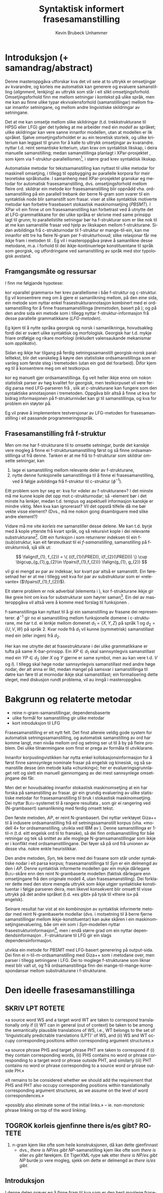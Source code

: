 #+TITLE: Syntaktisk informert frasesamanstilling 
#+SEQ_TODO: ULEST SKRIV FERDIG
#+SEQ_TODO: TOGROK TODO DONE
#+TAGS: SPML(s) NORGLISH(n) ROTETE(r)
#+STARTUP: hidestars
#+AUTHOR: Kevin Brubeck Unhammer
#+EMAIL: Kevin.Unhammer hos student uib no
#+LANGUAGE: nn
#+OPTIONS: H:4 toc:t f:t skip:nil num:t
#+LaTeX_CLASS: masterdraft
#+LaTeX_HEADER: \newcommand{\xbar}{$\rm\overline{X}$}
#+LaTeX_HEADER: \newcommand{\F}[2]{\textsc{#1}\ensuremath{_{#2}}}
#+LaTeX_HEADER: \newcommand{\OBLben}{\F{obl}{ben}}
#+LaTeX_HEADER: \newcommand{\OBJben}{\F{obj}{ben}}
#+LaTeX_HEADER: \newcommand{\OBJ}{\F{obj}{}}
#+LaTeX_HEADER: \newcommand{\XCOMP}{\F{xcomp}{}}
#+LaTeX_HEADER: \newcommand{\SUBJ}{\F{subj}{}}
#+LaTeX_HEADER: \newcommand{\PRED}{\F{pred}{}}
#+LaTeX_HEADER: \newcommand{\falign}{\ensuremath{\operatorname{\emph{falign}}}}
#+LaTeX_HEADER: \newcommand{\fpairs}{\ensuremath{\operatorname{\emph{fpairs}}}}


\listoffixmes
* COMMENT generell todo
Nytt denne før INNLEVERING:
# #+EXPORT_EXCLUDE_TAGS: ROTETE

nyttig sparse tree: SKRIV

[[file:~/Master/Master.org::*om%20samanstilling%20fr][skriv det om samanstilling frå forrige Xpar-møte]]


* Introduksjon (+ samandrag/abstract)
Denne masteroppgåva utforskar kva det vil seie at to uttrykk er
omsetjingar av kvarandre, og korleis me automatisk kan generere og
evaluere samanstilling (/alignment/, lenkjing) av uttrykk som står i
eit slikt omsetjingsforhold. Omsetjingsforhold finn me mellom
setningar i kontekst på ulike språk, men me kan au finne ulike typar
ekvivalensforhold (samanstillingar) mellom frasar innanfor setningane,
og mellom andre lingvistiske skildringar av setningane.
# to situerte setningar er omsetjingar av kvarandre, mellom
# lingvistiske skildringar finn me ekvivalens som me kan tolke i
# forhold til omsetjing...

Det at me kan omsetje mellom slike skildringar (t.d. trekkstrukturane
til HPSG eller LFG) gjer det tydeleg at me arbeider med ein /modell/ av
språket; ulike skildringar kan vere sanne innanfor modellen, utan at
modellen er lik språket. Sjølve omsetjingsforholdet er au ein
teoretisk storleik, og ulike kriterium kan leggast til grunn for å
kalle to uttrykk omsetjingar av kvarandre. \citet{samuelsson2006pap}
nyttar t.d. reint semantiske kriterium, utan krav om syntaktisk
likskap, i deira manuelle samanstilling; medan samanstillinga planlagt
i XPar-prosjektet \citep{xpar2008rcn}, som kjem via
f-struktur-parallellismen\footnote{Eg~går~her~ut~frå~at~lesaren~er~kjend~med~grunnleggjande~LFG-terminologi.},
i større grad krev syntaktisk likskap.

Automatiske metodar for tekstsamanstilling kan nyttast til ulike
metodar for maskinell omsetjing, i tillegg til oppbygging av
parallelle korpora for meir teoretiske språkstudie. I samanheng med
XPar-prosjektet \citep{xpar2008rcn} granskar eg metodar for automatisk
frasesamanstilling, dvs. omsetjingsforhold mellom fleire
ord. \citet{samuelsson2007apa} skildrar ein metode kor
frasesamanstilling blir oppnådd vha. ordsamanstilling på ein parallell
trebank der berre N-gram som svarer til ein syntaktisk node blir
samanstilt som frasar. \citet{tinsley2007ept, hearne2008ccd} viser at
slike syntaktisk motiverte metodar kan forbetre frasebasert stokastisk
maskinomsetjing (/PBSMT/). I XPar vil ein finne ut om frasesamanstilling
kan forbetrast ved å utnytte det at LFG-grammatikkane for dei ulike
språka er skrivne med same prinsipp lagt til grunn; to parallellstilte
setningar bør ha f-strukturar som er like nok til at me kan
samanstille frasar ved hjelp av likskapen mellom f-strukturane. Sidan
avbildinga frå c-strukturnodar til f-struktur er mange-til-ein, kan me
innanfor eitt tre ha fleire N-gram per f-strukturhovud; slike
relasjonar får me ikkje fram i metoden til
\citet{samuelsson2007apa}. Eg vil i masteroppgåva prøve å samanlikne
desse metodane, m.a. i forhold til dei ikkje-kontinuerlege
konstituentane til språk som georgisk, og utfordringane ved
samanstilling av språk med stor typologisk avstand.
** COMMENT 
\footnote{Det~er~au~mogleg~innanfor~LFG~å~ha~fleire~ulike~f-strukturanalysar~som~svarer~til~eitt~frasetre.}
** Framgangsmåte og ressursar
I \citet[s.~5--6]{xpar2008rcn} finn me følgjande hypotese:
\fxnote{siter heller den nye artikkelen}

\begin{quote}
On the basis of monolingual treebanks constructed from a parallel
corpus by means of parallel grammars it will be possible to achieve
automatic word and phrase alignment with significantly higher
precision and recall than hitherto achieved through other means.
\end{quote}
# todo: «precision and recall» ymtar jo om samanlikning med
# gullstandard som evalueringsgrunnlag

kor «parallel grammars» her krev parallellisme i båe f-struktur og
c-struktur. Eg vil konsentrere meg om å gjere ei samanlikning mellom,
på den eine sida, ein metode som nyttar enkel frasestrukturannotasjon
kombinert med ei ordsamanstilling for å finne frasesamanstillinga
(/tremetoden/, basert på \citet{samuelsson2007apa}); og på den andre
sida ein metode som i tillegg nyttar f-struktur-informasjon frå desse
parallelle grammatikkane (/LFG-metoden/).

# todo meir om forskjellane norsk vs georgisk?
Eg kjem til å nytte språka georgisk og norsk i samanlikninga,
hovudsakleg fordi dei er svært ulike syntaktisk og morfologisk.
Georgisk har t.d. mykje friare ordfølgje og rikare morfologi
(inkludert valensaukande mekanismar som /applikativ/). 

Sidan eg ikkje har tilgang på ferdig setningssamanstilt georgisk-norsk
parallelltekst, blir det vanskeleg å køyre den statistiske
ordsamanstillinga som er vanleg som første steg i tremetoden (utan
ein god del forarbeid). Difor kjem eg til å konsentrere meg om eit
testkorpus
# todo \footnote{Testkorpuset~vil~vere~frå~MRS-suiten~nytta~i~XPar-prosjektet.}
kor eg manuelt gjer ordsamanstillinga. Eg veit heller ikkje enno om
nokon statistisk parser av høg kvalitet for georgisk, men testkorpuset
vil vere ferdig parsa med LFG-parseren frå \citet{meurer2008cgg}, slik
at c-strukturane kan fungere som den syntaktiske annotasjonen i
tremetoden. Oppgåva blir altså å finne ut kva for bidrag informasjonen
på f-strukturnivået kan gi til samanstillinga, og kva for problem ein
støyter på.

Eg vil prøve å implementere testversjonar av LFG-metoden for
frasesamanstilling i eit passande programmeringsspråk.
# todo: jaha? korleis då implementere?

** Frasesamanstilling frå f-struktur
Men om me har f-strukturane til to omsette setningar, burde det
kanskje vere mogleg å finne ei f-struktursamanstilling først og så
finne ordsamanstillinga ut frå denne. Tanken er at me frå to
f-strukturar som skildrar omsette setningar, kan
1. lage ei samanstilling mellom relevante deler av f-strukturane,
2. nytte denne funksjonelle samanstillinga til å finne ei
   frasesamanstilling, ved å følgje avbildinga frå f-struktur til
   c-struktur ($\phi{}^{-1}$).

Eitt problem som byr seg er: kva for «deler av f-strukturane»? I det
minste må me kunne kople det opp mot c-strukturnodar; så \PRED-element
bør i det minste ha lenkjer, medan t.d. tempus og aspektuell
informasjon kanskje er mindre viktig. Men kva kan ignorerast? Vil det
oppstå tilfelle då me bør vekte visse element? (Dvs., må me nokon gong
disambiguere med slike andre element?)
# todo 

Vidare må me vite /korleis/ me samanstiller desse delene. Me kan
t.d. byrje med å kople ytterste \PRED{} frå kvart språk, og så
rekursivt kople \PRED{} i dei relevante
substrukturane\footnote{Dette~krev~sjølvsagt~at~ytre~\PRED{}~faktisk~korresponderer~i~samanstilte~setningar,~ein~ikkje-triviell~påstand.}. Gitt
ein funksjon $i$ som returnerer indeksen til ein f-(sub)struktur, kan
eit førsteutkast til ei /f-samanstilling/, samanstilling på
f-strukturnivå, sjå slik ut:

\[
\falign(f_{1}, f_{2}) =
\{ (i(f_{1}(\PRED)), i(f_{2}(\PRED))) \}
\cup
\bigcup_{g_{1},g_{2}\in \fpairs(f_{1},f_{2})} \falign(g_{1}, g_{2})
\]
# må eg skrive f_1(g_1) etc.?

\falign{} vil gi ei mengd av par av indeksar, kor kvart par altså er
samanstilt. Ein føresetnad her er at me i tillegg veit kva for par av
substrukturar som er «relevante» ($\fpairs(f_{1},f_{2})$).

#+BEGIN_LaTeX
Sjølv om f-strukturar abstraherer frå skilnadene i korleis ulike språk
nyttar ordgruppering og ordform til å kode syntaktiske forhold
\citep[s.~14]{bresnan2001lfs}, vil det likevel oppstå forskjellar i
f-strukturane til to parallellstilte setningar i eit korpus; båe
pga. «omsetjarfridom» og det at ulike språk nyttar ulike syntaktiske
funksjonar til å uttrykkje det same konseptet. I
f-struktursamanstillinga til \citet[s.~40]{riezler2006gmt} får dei
t.d. ei lenkje frå ein \XCOMP{} på tysk til eit \OBJ{} på
engelsk. Skal ein algoritme gå frå f-strukturar til frasesamanstilling
må han i det minste vere robust nok til å takle slik mangel på
samsvar. Til å byrje med kan me tenkje oss at \fpairs{} gir alle par
av GF-ar som har same plass i
argumentstrukturen\footnote{Ved~å~nytte~argumentplass~kan~me~enkelt~få~til~lenkjer~mellom~GF-ar~med~ulike~namn,~som~vist~i~dømet.}
til predikatet, så viss 'sein$\langle$\SUBJ,\XCOMP$\rangle$' står i
$f_{1}$ og 'have$\langle$\SUBJ,\OBJ$\rangle$' i $f_{2}$, vil \fpairs{}
i det minste returnere
$\{(f_{1}(\SUBJ),f_{2}(\SUBJ)),(f_{1}(\XCOMP),f_{2}(\OBJ)),...\}$.
Men om me ikkje har slikt samsvar i argumentstrukturar, vil \fpairs{}
ha ein vanskelegare jobb.
#+END_LaTeX

Eit større problem er nok adverbial (elementa i \F{adjunct}{}), kor
f-strukturane ikkje gir like greie hint om kva for substrukturar som
høyrer
saman\footnote{Det~er~mogleg~at~f-samanstillinga~av~adverbial~kan~tene~på~informasjon~frå~(og~difor~bør~skje~etter)~samanstillinga~av~frasane~som~projiserer~argumentfunksjonane.}. Ein
del av masteroppgåva vil altså vere å komme med forslag til funksjonen
\fpairs{}.


f-samanstillinga kan nyttast til å gi ein samanstilling av frasane dei
representerer. $\phi^{-1}$ gir no ei samanstilling mellom funksjonelle
domene i c-strukturane, me har t.d. ei lenkje mellom domenet
$d_{1}=\{X, Y, Z\}$ på språk 1 og $d_{2}=\{U, V, W\}$ på språk 2. Kvar
node frå $d_{1}$ vil kunne (symmetrisk) samanstillast med ein (eller
ingen) frå $d_{2}$.

Her kan me utnytte det at frasestrukturane i dei ulike grammatikkane
er tufta på same X-bar-prinsipp. Ein $XP\in d_{1}$ skal sannsynlegvis
samanstillast med ein $YP\in d_{2}$ (der $X$ og $Y$ gjerne er same
symbol, men au kan vere t.d. $V$ og $I$). I tillegg skal høge nodar
sannsynlegvis samanstillast med andre høge nodar, der alt anna er
likt, medan mangel på samsvar i samanstillinga til døtre kan føre til
at mornodar ikkje skal samanstillast; ein formalisering dette steget,
med diskusjon rundt problema, vil au inngå i masteroppgåva.

* Bakgrunn og relaterte metodar
   - reine n-gram-samanstillingar, dependensbaserte
   - ulike formål for samanstilling gir ulike metodar
   - kort introduksjon til LFG 

Frasesamanstilling er eit nytt felt. Det finst allereie veldig gode
system for automatisk setningssamanstilling, og automatisk
samanstilling av ord har komme langt, men nivåa mellom ord og setning
ser ut til å by på fleire problem. Dei ulike tilnærmingane som finst
er prega av formåla til utviklarane.
# «by på fleire problem» -- weasel wording, todo betre

Innanfor korpuslingvistikken har \citet{piao2001mwu} nytta enkel
kollokasjonsinformasjon for å først finne sannsynlege nominale frasar
på engelsk og kinesisk, og så samanstille desse (ein metode kalla
«chunking»); her er evalueringsgrunnlaget rett og slett ein manuell
gjennomgang av dei mest sannsynlege omsetjingane dei får.
# todo meir, algoritmen

Men det er hovudsakleg innanfor stokastisk maskinomsetjing at ein har
forska på samanstilling av frasar. \citet{koehn2003spb} gir ein
grundig evaluering av ulike statistiske metodar for frasesamanstilling
til bruk i stokastisk maskinomsetjing. Dei nyttar
\textsc{Bleu}-systemet til å rangere resultata
\citep[Papineni~et~al.,~2001,~i][s.~51]{koehn2003spb}, som gir ei
rangering ved (N-grambasert) samanlikning med ferdig omsett tekst.

Den første metoden, /AP/, er reint N-grambasert. Dei nyttar verktøyet
Giza++ \citep[Och~og~Ney,~2000,~i][s.~50]{koehn2003spb} til å indusere
ordsamanstilling frå eit setningssamanstilt korpus (vha. «modell 4»
for ordsamanstilling, utvikla ved IBM av \citet{brown1993msm}). Denne
samanstillinga er 1-til-n (t.d. eitt engelsk ord til to franske), så
dei finn ordsamanstilling for båe retningar og tek så snittet av alle
moglege N-gramsamanstillingar som ikkje er i konflikt med
ordsamanstillingane. Dei føyer så på ord frå unionen av desse
vha. nokre enkle heuristikkar.

Den andre metoden, /Syn/, tek berre med dei frasane som står under
syntaktiske nodar i eit parsa korpus; frasesamanstillinga til /Syn/ er
ein delmengd av den i /AP/. Denne syntaktisk informerte modellen gav ein
mykje dårlegare \textsc{Bleu}-skåre enn den reint N-grambaserte
modellen (faktisk dårlegare enn omsetjingane frå den originale modell
4, utan frasesamanstilling). Dei forklarer dette med den store mengda
uttrykk som ikkje utgjer syntaktiske konstituentar i følgje parseren
deira, men likevel konsekvent blir omsett til visse uttrykk på det
andre språket (t.d. «es gibt» på tysk til «there is» på engelsk).

Seinare resultat har vist at ein /kombinasjon/ av syntaktisk informerte
metodar med reint N-grambaserte modellar (dvs. i motsetning til å
berre fjerne samanstillingar mellom ikkje-konstituentar) kan auke
skåren i ein maskinomsetjingsevaluering, båe om ein som i /Syn/-modellen
nyttar
frasestrukturinformasjon\footnote{\citet{samuelsson2007apa}~evaluerer~sitt~\emph{Syn}-liknande~system~ved~samanlikning~med~ein~manuelt~frasesamanstilt~gullstandard.},
men i endå større grad om ein nyttar dependendsinformasjon
\citep{hearne2008ccd}. F-strukturane til LFG gir ein slags
dependensinformasjon.
# todo omformuler den parentesen

\citet{riezler2006gmt} utvikla ein metode for PBSMT med LFG-basert
generering på output-sida. Dei finn ei n-til-m-ordsamanstilling med
Giza++ som i metodane over, men parser i tillegg setningane i LFG. Dei
to moglege f-strukturane som liknar mest blir valt ut, og frå
ordsamanstillinga finn dei mange-til-mange-korrespondansar mellom
substrukturane i f-strukturane.

* Den ideelle frasesamanstillinga
** SKRIV	LPT						     :ROTETE:
«a source word WS and a target word WT are taken to correspond
translationally only if (i) WT can in general (out of context) be
taken to be among the semantically plausible translations of WS, i.e.,
WT belongs to the set of 'linguistically predictable translations
(LPT)' of WS, and (ii) WS and WT occupy corresponding positions within
corresponding argument structures.»

«a source phrase PHS and target phrase PHT are taken to correspond if
(i) they contain corresponding words, (ii) PHS contains no word or
phrase corresponding to a target word or phrase outside PHT, and
similarly (iii) PHT contains no word or phrase corresponding to a
source word or phrase outside PH.»

«It remains to be considered whether we should add the requirement
that PHS and PHT also occupy corresponding positions within
translationally corresponding argument structures, as we assume on the
level of word correspondences.»

«possibly also eliminate some of the initial links.» --
ie. non-monotonic phrase linking on top of the word linking.


** TOGROK korleis gjenfinne there is/es gibt?			     :ROTETE:
1. n-gram kjem like ofte som heile konstruksjonen, då kan dette
   gjenfinnast
   - dvs., /there is NP/es gibt NP/-samanstilling kjem like ofte som
     /there is/ eller /es gibt/ førekjem. Eit TigerXML-type søk etter
     /there is NP/es gibt NP/ burde jo vere mogleg, sjekk om dette er
     delmengd av /there is/es gibt/. 
** Introduksjon
I denne delen prøver eg å finne fram til kva som er den best moglege
frasesamanstillinga. Eg argumenterer for at «best» her må tolkast i
forhold til eit formål, og tek utgangspunkt i visse krav for
ordsamanstilling gitt i \citet{thunes2003eal}. Eg kjem fram til at når
formålet er utvikling av fasesamanstilte trebankar må ein revidere
kravet om likskap i argumentstruktur, og gir eit forslag til krav for
frasesamanstilling i trebankar.

** Kva er formålet med ei frasesamanstilling?
I frasebasert statistisk maskinomsetjing (PBSMT) skal ei
fraselenkje[fn:11] forbetre maskinomsetjing på eitt eller anna mål,
t.d. \textsc{Bleu}-skåren. \textsc{Bleu}-skåren samanliknar ferdig
omsett tekst (ein gullstandard) med det automatisk omsette, ved å
sjekke kor mykje N-gram-overlapp det er mellom tekstene. Ei
fraselenkje mellom N-grammet /es gibt/ og /there is/ (dvs. eit auka
sannsyn for å nytte slike par i omsetjinga) kan gi ein høgare endeleg
skåre i \textsc{Bleu}. Som vist i \citet{koehn2003spb} fekk dei ein
lågare \textsc{Bleu}-skåre når dei fjerna lenkjer mellom nodar som, i
# todo: referere til den faktiske parseren? det var Bikel kanskje?
følgje ein robust statistisk PCFG-parser, ikkje var syntaktiske frasar
(konstituentar). Dvs. at i figur \ref{fig:ikkjenode} vil lenkja vist
ved den prikkete lenkja bli fjerna frå mengda over moglege lenkjingar
om ein berre held seg til syntaktiske konstituentar, og
$p(es~gibt,~there~is)$ vil ikkje bli tilsvarande auka i den
statistiske omsetjingsmodellen. Sidan PBSMT, som skildra i
\citet{koehn2003spb}, er agnostisk til syntaktiske høve i
omsetjingssteget[fn:1] er det for dei ingen grunn til å berre halde
seg til samanstilling mellom syntaktiske konstituentar; dei har i
utgangspunktet meir nytte av kollokasjonsinformasjon.

#+BEGIN_LaTeX
  \begin{figure}[htp]
    \vfill{} % how todo?
\begin{tikzpicture}
   \Tree [ [.\node(aDE){Es}; ]
    [.\node(pDE){XP};      
    \edge[roof]; \node(rDE){    gibt Frost an meiner Tür };  ] ] 
    \begin{scope}[shift={(2in,0in)}]
      \Tree [ [.\node(aEN){There};  ]
            [.\node(pEN){YP}; \edge[roof]; \node(rEN){ is frost at my door}; ] ]
          \end{scope}
          \draw[-] (pDE)..controls +(north:2) and +(north:2) .. (pEN); 
          \draw[dashed,-] (rDE.west)..controls +(south:2) and +(south:2) .. (rEN.west); 
          \draw[dashed,-] (aEN)..controls +(south west:1) and +(south:1) .. (rEN.north west); 
          \draw[dashed,-] (aDE)..controls +(south west:1) and +(south:1) .. (rDE.north west); 
\end{tikzpicture}
   \caption{N-gram-samanstilling versus syntaktiske frasar}
    \label{fig:ikkjenode}
  \end{figure}
#+END_LaTeX
# there's frost at my door
# es gibt Frost an meiner Tür

Men sett no at me ikkje har som formål å nytte frasesamanstillinga til
reint N-grambasert omsetjing. Kva for /lingvistiske/ krav kan me stille
til å kalle to frasar samanstilte? I einkvar større parallelltekst vil
parallellstilte setningar ha visse syntaktiske og semantiske[fn:6]
omsetjingsskifte, t.d. leksikalisering av syntaktiske konstruksjonar
eller omvendt, endring av ordklasse, presisering/depresisering,
endringar i leksikale trekk (t.d. telleleg/utelleleg),
osb. \citep[s.~56--62]{munday2001its}, slik at den einaste
fullstendige, «perfekte» samanstillinga vil vere
identitetsfunksjonen. Me må godta ein del mangel på samsvar; kor mykje
me godtek blir då avgjort av formålet med samanstillinga.

Eg føreset her at eitt av formåla med samanstillinga er å kunne
oppdage korleis ulike språk realiserer semantiske roller syntaktisk;
då spesielt i forhold til hypotesane gitt i \citet[s.~7]{xpar2009pd},
t.d. at «case marking might be useful to further determine a given
argument's semantic role». (Skal me finne det siste, må me altså kunne
samanstille frasar med ulik kasusmarkering, men ha krav om lik
tildeling av semantiske roller.)

Eit anna mogleg formål er å nytte desse frasesamanstillingane til
maskinomsetjing. \citet{riezler2006gmt} nyttar ein stokastisk
frasesamanstilling til å oppdage transfer-reglar for bruk i LFG-basert
generering i maskinomsetjing. Dette er reglar som omsett fragment av
ein f-struktur på kjeldespråket til f-strukturfragment på
målspråket. (Eit krav på utforminga av moglege transfer-reglar hindrar
at ein får reglar som lenkjar ikkje-konstituentar, eg kjem tilbake til
dette nedanfor.)  Samanstillinga utvikla her burde au kunne nyttast
til å finne slike transfer-reglar.

Nedanfor utviklar eg eit forslag til krav for ei frasesamanstilling,
med desse formåla i tankane. Om alle krava er moglege å implementere,
er eit separat problem.

** Krav / skrankar for frasesamanstilling i ein LFG-trebank

Samanstilte frasar bør ha nok semantisk likskap til å kunne opptre som
omsetjingar i liknande omgivnader
\citep{dyvik2009pc}. \citet{thunes2003eal} gir nokre passande prinsipp
for å fastslå det som kan kallast /omsetjingsmessig korrespondanse/, for
ordsamanstilling. Dette er prinsipp som skal gjelde for eit litt forskjellig
formål[fn:typetoken], men som au «ligger nær opp til det vi intuitivt
mener er riktig» \citep[s.~2]{thunes2003eal}. Prinsippa blir nytta til
å lage ein gullstandard for ordsamanstilling (hovudsakleg for dei opne
klassene), og er definert ved å vise til kva for rolle eit argumentord
speler, eller kva for rolletildeling eit predikat eller modifiserande
ord gir. Så for å t.d. samanstille to verb må dei ha like mange
semantiske argument (men argumenta treng ikkje alle realiserast
syntaktisk) og dei må /tildele same roller/; medan argumenta må /spele
same rolle/, og både argument og adjunkt må vere /koreferente/. Lenkja
ord må vere del av frasar som speler same rolle i «det som er felles i
interpretasjonene av [dei to setningane]» \citep[s.~3]{thunes2003eal}.

Viss me tek utgangspunkt i det siste, vil det vere naturleg å i
tillegg lenkje desse frasane som speler same rolle i «det som er
felles i interpretasjonene».

Krava for ordsamanstillinga må au vere fylt for at desse frasane kan
samanstillast. Ein ordsamanstilling er altså naudsynt for ein
frasesamanstilling, og omvendt. Dette er berre motsetningsfylt om me
føreset at det eine er derivert av det andre; men dette har me ingen a
priori grunn til å gjere. Krava eg her utviklar bør i staden sjåast på
som /skrankar/ på moglege samanstillingar, på same måte som dei
modellteoretiske tolkingane av LFG og HPSG.

\citet{pullum2001dbm} gir ein god gjennomgang av forskjellen
mellom derivasjonelle (enumerative) grammatikkar og skrankebaserte
modellteoretiske grammatikkar, kor førstnemnde definerer /mengder av
uttrykk/ ved avleiing frå startsymbol, medan sistnemnde gir skildringar
av /enkeltuttrykk/. Ein modellteoretisk grammatikk kan i tillegg skildre
strukturen (eller dei moglege strukturane) til /fragment/ av setningar,
og denne strukturen er lik det bidraget som fragmentet tilfører
skildringa av heile setninga. Det tilsvarande er ikkje mogleg å gjere
derivasjonelt. \citet[s.~32--33]{pullum2001dbm} gir t.d. eit fragment
som kjem midt i eit høgreforgreina tre; ein derivasjonell skildring
ville måtte skildre treet over eller under, men utan informasjon om
kva som kjem til høgre eller venstre kan me ikkje (på ein
ikkje-vilkårleg måte) skildre subtreet utanfor fragmentet heilt fram
til terminal- eller startsymbol. 

Sidan ei frasesamanstilling er ei skildring av forhold mellom
setningsfragment vil det vere naturleg å skildre dei ønskelege
forholda som skrankar på moglege samanstillingar. Dette let oss au
setje skrankar på både frase- og ordsamanstilling sameleis, utan å
måtte ha krav om at den eine samanstillinga er fullstendig avleiia av
den andre; noko me ikkje har eit /a priori/ grunnlag for å seie. 
# hermeneutisk kopling, SKRIV!
# og kan me lage fragmentariske lenkjingar??

Sidan metoden er mynta på bruk i ein LFG-parsa trebank, og delvis vil
nytte denne parsen som datagrunnlag, er det naturleg å nytte same
konsept som blir nytta i LFG[fn:9] (f-struktur, c-struktur,
endosentrisitetsprinsipp, \xbar{}-tre, osb.)  au i desse krava til den
«beste» frasesamanstillinga; i den grad LFG gir ein generaliserbar
skildring av syntaks, bør desse krava vere generaliserbare til andre
teoriar.

Eg byggjar vidare på krava frå \citet{thunes2003eal} nedanfor, men
kjem som nemnd med visse endringsforslag.
# todo

** Kva kan samanstillast?

Viss to uttrykk er samanstilt på setningsnivå (slik at me dimed kan gå
ut frå at dei er omsetjingar av kvarandre), og båe har ein
LFG-analyse, så har me iallfall tre ulike nivå kor me kan finne
ekvivalensforhold under setningsnivå:
1. mellom ord i setningane,
2. mellom f-strukturar, 
3. mellom c-strukturnodar.

Alle ord i setninga er /kandidatar/ for samanstilling med ord i
omsetjinga, men /a priori/ kan me ikkje utelukke at eit ord ikkje har ei
lenkjing, og me kan heller ikkje utelate mange-til-mange-lenkjing. Det
same gjeld nodane i c-strukturen.

# (i tillegg vil samanstilling av andre trekk vere endå eit
# steg lenger vekk frå observerte data)

Når det gjeld f-strukturane er det ganske mange element me teoretisk
sett kunne ha samanstilt, t.d. enkelttrekk som bestemtheit eller dei
uordna mengdene med adjunkt, men det som er mest /nyttig/ er nok å
berre gjere samanstillingar der det er ei nær kopling til orda i
setninga. Sidan alle PRED-element i ein f-struktur unikt står for
predikerande ord, kan me -- gitt to samanstilte setningar -- la
\emph{kandidatane for samanstilling på f-strukturnivå} inkludere[fn:12]
alle desse PRED-elementa i f-strukturane til setningane. PRED-element
representerer semantiske bidrag som oftare er naudsyne på båe språk i
omsetjingar, medan andre f-strukturtrekk gjerne er valfrie på det eine
av språka; det er ikkje alle språk som har t.d. obligatorisk
kasusmarkering, og ein vil kanskje nytte trebanken til å oppdage
nettopp slik variasjon.  PRED-elementa er i tillegg gjerne enklare å
knyte direkte opp mot konkrete tekststrengen, medan t.d. aspekt
kanskje er umogleg å skilje frå tempus i affikset.

Eg føreslår følgjande føringar:

\ex. \label{f-links} Ei samanstilling av to PRED-element i f-strukturane tilseier at:
\a. \label{f-links-substr} f-strukturane til desse er lenkja,
\b. \label{f-links-words} orda i setningane som projiserer
   PRED-elementa tek del i ei samanstilling med kvarandre (kor andre
   ord kan vere involvert), og at
\c. \label{f-links-domain} iallfall dei øvste nodane i det funksjonelle
   domenet[fn:7] til f-strukturen er samanstilt.

(Underordna nodar i det funksjonelle domenet kan berre lenkjast om
visse krav, gitt nedanfor, er oppfylt. Me kan altså gjerne ha
c-strukturnodar som ikkje er lenkja til andre nodar.)

Påstandane over må forsvarast. Punkt \ref{f-links-substr} og
\ref{f-links-domain} over seier at viss PRED-elementa projisert av
t.d. to verb i verbfrasar er lenkja, vil /heile/ VP-ane vere lenkja
(både VP-nodane som dominerer dei lenkja funksjonelle domena og
f-strukturane frå ytre PRED til verba), det er dette som gjer det til
ei fraselenkje; medan i følgje punkt \ref{f-links-words} vil denne
fraselenkja leie til at sjølve verba au er lenkja, ein sterkare
påstand sidan dette tilseier at /PRED-samanstilling impliserer
ordsamanstilling/. I visse tilfelle er dette heilt uproblematisk,
t.d. viss /I slept down by the river/ skal lenkjast med /Eg sov nede
med elva/ vil me uansett lenkje /slept/ og /sov/; dette kan gjelde
transitive verb au:

\ex. \a. The locusts have no king, just noise and hard language\\
     $\leftrightarrow$
     \b. Grashoppene har ingen konge, berre støy og krasse ord

#+BEGIN_LaTeX
\emph{have/har} tek del i VP-samanstillinga \emph{have no king.../har ingen konge...}.

Som nemnd over; ordsamanstillinga treng ikkje vere ein-til-ein, det
punkt \ref{f-links-words} seier er at desse orda iallfall er ein del
av ein samanstilling med kvarandre (i \Last altså
VP-samanstillinga). Kanskje er dette ei mange-til-mange-lenkjing som
ikkje \emph{kan} reduserast til ein-til-ein-lenkjingar; eller kanskje er
det som i \Last mogleg å skilje ut delsamanstillingar, som
\emph{have/har}. Eg kjem tilbake til dette i del \ref{SEC:lik-argstr} om
argumentstruktur og adjunkt. 
#+END_LaTeX

#  avsnittet over er litt rotete TODO

Alle nodar i c-strukturen (alle syntaktiske /frasar/konstituentar/ i
setninga) som kan koplast til PRED-haldande f-strukturar, vil altså
vere kandidatar for samanstilling på c-strukturnivå (dette inkluderer
diskontinuerlege konstituentar), men ikkje alle vil bli samanstilt.
*** TOGROK finst det tilfelle der ordlenkjer ikkje impliserer PRED-lenkjer?
   hypotese: det er alltid slik at \\
   ordlenkjing av predikerande ord => PRED-lenkje
** TOGROK kva med ekspletivar? ingen PRED men heller ikkje C/F/I     :ROTETE:
Kandidatane på f-strukturnivå må jo inkludere desse au...
** TODO Gi enkelt døme kor alt fungerer			     :ROTETE:

** Funksjonsord
\label{SEC:fnord}
I tillegg kan me ha ord i setninga som ikkje tilsvarer PRED-element i
f-strukturen, typisk funksjonsord (t.d. /som/, /at/). Ved
endosentrisitetsprinsippa til \citet{bresnan2001lfs} er komplementet
til funksjonelle kategoriar (C, I, P) ein funksjonell ko-kjerne. 

\ex. \label{fnordkrav} Skal nodar for ord som ikkje projiserer
     PRED-element[fn:10] samanstillast, må følgjande krav vere oppfylt:
\a. det funksjonelle domenet (gitt ved komplementet) må vere
   samanstilt, og
\b. dei er båe c-strukturhovud.

#c-strukturen må vere tilstrekkeleg parallell \citep{dyvik2009pc} til
#    å lenkje dei preterminale nodane, jf. krav \ref{subnodekrav} (gitt
#    i del \ref{SEC:subnode} nedanfor, om underordna c-strukturnodar).

Om \Last[a og -b] er oppfylt, kan me få samanstillinga vist i figur
\ref{fig:fnord}, og i dette tilfellet er \Last[b] oppfylt og \Last[a]
vil vere oppfylt om me kan samanstille /cvimda/ med /det regnet/.

#+BEGIN_LaTeX
\begin{figure}[htp]
 \vfill{} % how todo?
\Tree
[.IPfoc
  [.PROPP [.PROP abramsma ] ] 
  [.I' \qroof{iCoda}.I 
           [.S [.CPsub
                [.\node(Csub){Csub};  rom ]
                \qroof{cvimda}.IP ]]]]
\Tree
[.IP
  [.PROPP [.PROP Abrams ] ]
   [.I' [.Vfin visste ]
            [.S [.VPmain [.CPnom
                         [.\node(Cnom){Cnom};  at ] 
                          \qroof{det regnet}.Ssub ]]]]]
			 
{\makedash{4pt} \nodecurve[b]{Csub}[b]{Cnom}{30pt} }
\caption{Mogleg samanstilling av funksjonsord mellom georgisk og norsk (bokmål)}
 \label{fig:fnord}
\end{figure}
#+END_LaTeX
*** TOGROK cvimda<PRO> men regne<>expletive -- lenkje? 		     :ROTETE:

** Lenkjing av underordna c-strukturnodar
\label{SEC:subnode}

Toppnodane i eit lenkja funksjonelt domene i c-struktur (XP på språk
1, ZP på språk 2) vil ha ein informasjonsmessig korrespondanse, og kan
samanstillast. Men det er mogleg å samanstille to toppnodar i
funksjonelle domene i c-strukturen utan at nodane under (X', Z') er
samanstilt. Ein grunn til å ikkje samanstille desse underordna nodane,
vil vere viss spesifikator til X ikkje speler same rolle i tolkinga
som spesifikator til Z, dvs. viss YP og WP i figur \ref{fig:subnode}
ikkje er lenkja.


Me kan utelukke lenkjing av ikkje-konstituentar som /there is/ ved å
krevje at ei fullstendig samanstilling mellom to frasar må vere slik
at heile substrukturen au er samanstilt. /There is/ og /Es gibt/ i
figur \ref{fig:ikkjenode} kan då ikkje samanstillast åleine, men berre
som del av ei ytre frasesamanstilling.
Så når /kan/ me samanstille nodane som står under øvste node i
f-domenet?

#+BEGIN_LaTeX
\begin{figure}[htp]
 \vfill{} % how todo?
\Tree  [.\node(XP){XP};  \node(YP){YP};  
                                  \node(X'){X'};   ]
\Tree  [.\node(ZP){ZP};  \node(WP){WP};  
                                  \node(Z'){Z'};   ]
\barnodeconnect[5pt]{XP}{ZP}
{\makedash{4pt}
 \nodecurve[b]{YP}[b]{WP}{15pt} 
}
 \caption{Lenkjing av underordna c-strukturnodar}
 \label{fig:subnode}
\end{figure}
#+END_LaTeX

I figur \ref{fig:subnode} der XP og ZP er lenkja, vil YP og WP -- i
kraft av å vere toppnodar i sine domene -- måtte ha ei lenkje i
f-strukturen for at c-strukturnodane kan lenkjast (det kunne jo
t.d. hende at f-strukturen projisert av YP samsvarte med den projisert
av Z', eller ein struktur under Z').

Om me skal lenkje Z' og X' i figuren over må dei respektive
spesifikatornodane vere lenkja. Me får då følgjande krav:

\ex. \label{subnodekrav} Krav for lenkjing av underordna
c-strukturnodar:
\a. c-strukturnodar som ligg under øvste node i to funksjonelle
    domena kan berre samanstillast med nodar som ligg innanfor desse
    domena,
\b. c-strukturnodar kan berre samanstillast om deira funksjonelle
    domene er lenkja på f-strukturnivå,
\c. om ein c-strukturnode X' som ikkje er toppnode i det funksjonelle
    domenet har ein søsternode YP, må YP vere samanstilt med ein
    søsternode til Z' for å samanstille X' og Z'

# føresetnad at me berre har binære tre...hmm...

\Last[a] seier at om XP og ZP er samanstilt, der XP er t.d. OBJ til
IP, kan ikkje Z' samanstillast med SUBJ til IP osb., men berre til
nodar innanfor OBJ-domenet. \Last[c] påført figur \ref{fig:subnode}
seier altså at spesifikatornodane må vere lenkja for at X' og Z' skal
lenkjast (manglande søsternode på den eine sida vil au hindre
samanstilling).

I figur \ref{fig:fnord} er alle nodane under S vist i dei to trea i
same funksjonelle domene (kvar node under S er annotert med $\uparrow
= \downarrow$), så om dei funksjonelle domena er samanstilt (som krev
at /rom cvimda/ og /at det regner/ er samanstilt), vil \Last[a og -b]
vere oppfylt kva gjeld CP-komplementa -- lenkjinga går ikkje ut over
dei funksjonelle domena. Sidan Csub og Cnom er funksjonelle kategoriar
er dei au samanstilt via samanstillinga av S-nodane og føringane i
\ref{fnordkrav}, og \Last[c] er då oppfylt. \Last står altså ikkje i
vegen for å samanstille IP-en over /cvimda/ og Ssub.

I figur \ref{fig:ikkjesub} derimot \citep{mrs-suite}, kan me ikkje
samanstille I'-nodane. PRONP-noden, spesifikator på den norske sida,
er ikkje lenkja med nokon spesifikator på den georgiske sida. Den
informasjonen (her reint syntaktisk) som ordet /det/ tilfører IP, ligg
under I' på georgisk. Om me skulle lenkja I', måtte me altså hatt ein
georgisk spesifikator som var lenkja til den norske PRONP.

#+BEGIN_LaTeX
\begin{figure}[htp]
 \vfill{} % how todo?
\Tree
[.\node(IPk){IP}; 
  [.\node(Ibark){I'};  [.V    \node(gaiGo){gaiGo};  ]
  ] ]
\Tree
[.\node(IPb){IP}; 
  \qroof{det}.PRONP 
  [.\node(Ibarb){I'};  [.Vfin \node(åpnet){åpnet};  ]
       \qroof{seg}.S ] ]

{\makedash{4pt}
\nodecurve[r]{Ibark}[t]{Ibarb}{38pt} 
}
\barnodeconnect[-10pt]{gaiGo}{åpnet} 
\nodecurve[t]{IPk}[t]{IPb}{15pt} 
 \caption{Umogleg samanstilling av funksjonsord mellom georgisk og norsk (bokmål)}
 \label{fig:ikkjesub}
\end{figure}
#+END_LaTeX

*** SKRIV døme!							     :ROTETE:
*** TOGROK me_OBJ gusta X_SUBJ // I_SUBJ like X_OBJ ??		     :ROTETE:
*** TOGROK korleis finn me /there is/-lenkjer då? 		     :ROTETE:
(og kva skal me med dei?)

«Til gjengjeld vil me få lenkjer sjølv om me har mellomståande ord
(/There/ never /is/) som opptrer utanfor n-grammet på det andre
språket.»

** TOGROK mange-til-mange-lenkjing i f-strukturane? 		     :ROTETE:
    Eg er litt usikker på om me skal ha slike
    mange-til-mange-korrespondansar i f-strukturane; eg har rekna med
    at ei f-strukturlenkje /impliserer/ ei slags lenkjing mellom det som
    er innanfor f-strukturane; men i \citet{riezler2006gmt} er det i
    staden berre eit krav om at desse f-strukturane er lenkja i same
    transfer-regel.

# Ikkje-komposisjonell mange-til-mange-lenkjing 

\citet[s.~40--41]{riezler2006gmt} tillet mange-til-mange-lenkjing
mellom f-strukturar, så lenge alle f-strukturane som blir lenkja til
slutt opptrer i same transfer-regel. Frå følgjande setningspar:

\ex. Dafür bin ich zutiefst dankbar \\
     I have a deep appreciation for that

lenkjar dei \{/zutiefst/\} med \{ /a, deep, appreciation/ \}, men
sidan \{/appreciation/\} er samanstilt med \{/dankbar/\}, må
transfer-regelen inkludere \{ /zutiefst, dankbar/ \} på den eine sida
og \{ /a, deep, appreciation/ \} på den andre.


*** SKRIV Kva inneber ei mange-til-mange-lenkjing?		     :ROTETE:

** SKRIV Mangel på samsvar i syntaks og semantikk		     :ROTETE:
\cite[s.~5]{kruijffkorbayova2006agc} gir følgjande døme: 
#+BEGIN_LaTeX
\ex.  nikdy nebyl \\
      never was.not\\
      `has never been'
#+END_LaTeX

/nebyl/ blir «svakt» samanstilt med /never/, men «sterkt» samanstilt med
\emph{has ... been} i deira system. I tillegg er det ein sterk samanstilling
mellom /never/ og /nikby/.

# Og i kvantitetsfrasar er talet det semantiske hovudet på tsjekkisk,
# medan einingen er det på engelsk (her følgjer dei semantikken i
# samanstilling).

** TOGROK Diskontinuerlege einingar				     :ROTETE:
   - diskontinuerlege einingar \cite[s.~4]{cheung2002scg}
     [[http://scholar.google.no/scholar.bib%3Fhl%3Dno&lr%3D&ie%3DUTF-8&q%3Dinfo:Qh_MRSftNZgJ:scholar.google.com/&output%3Dcitation&oe%3DMACINTOSH&oi%3Dcitation][@books.google]] -- skal dei eigentleg samanstillast? Kva for problem
     gir dei i forhold til c-strukturnivåsamanstilling?

*** TODO døme på diskontinuerlege konstituentar som er lenkja	     :ROTETE:
** TOGROK Er «compounds» frasar?	     :ROTETE:
 \citep[p.~1]{giegerich2006aea}


** Lik ordklasse?
Ulike språk leksikaliserer same konsept på ulike
måtar. \citet[s.~3]{cheung2002scg} skriv at det engelske ordet
/fulfilment/ meir naturleg blir omsett til eit verb på kinesisk. Det
same gjeld t.d. /solitude/ omsett til norsk. Eit georgisk
verbalsubstantiv (/masdar/) kan bli omsett til eit verb i infinitiv på
norsk[fn:13]. Slike skifte mellom ordklassar er svært vanlege i
omsetjing[fn:3].
# , sjå setning nr. 9 i MRS-suiten \citet{mrs-suite} for infinitiv
# (men ingen masdar der på georgisk no!)
# TODO: omformuler

Me kan opne for ordklasseoverskridande lenkjer der det er samsvar
mellom visse /trekk/, t.d. kan to predikerande ord lenkjast, eller to
«nominale» ord. Ein annan måte å gjere dette på er rett og slett å
krevje ein viss likskap i argumentstruktur. 


** Krav om lik argumentstruktur
\label{SEC:lik-argstr}

\citet{thunes2003eal} gir som nemnd eit krav om at /predikat må ha
tilsvarande semantiske argument/ for å samanstillast.

Om det alltid er slik at to predikat har like mange argument, som kjem i
same rekkjefølgje i argumentstrukturen, vil det gjere den praktiske
oppgåva med å samanstille predikata, og argument med argument, mykje
enklare. Men kan me stille så sterke krav?

Sett at ein setning på språk 1 har ei /at/-setning som adjunkt, medan
denne setninga på språk 2 er eit argument, og at desse setningane
ville vore samanstilte om dei opptrådde åleine. Om dei uttrykkjer same
proposisjon og \emph{speler same rolle i verbsituasjonen},
synest det naturleg å lenkje desse.  

Omsetjingsrelasjonar gir data for verbsituasjon, på eit meir generelt
grunnlag enn det me kan få frå einspråklege analysar åleine. Om me har
gode semantiske grunnar for å kalle ein deltakar i ein verbsituasjon
eit argument på eitt språk, vil dei same grunnane gjelde for
omsetjingsmessig korresponderande verb på andre språk. Ein kan då
nytte unionen over alle argument til korresponderande verb til å
karakterisere kva ein meiner med /deltakarane i
verbsituasjonen/. Syntaktiske forhold i språket kan sjølvsagt gi
grunnar til å /ikkje/ kalle dette eit argument (om det er mogleg å
finne akseptable syntaktiske grunnar for å kalle noko ein adjunkt
heller enn eit argument).
 
For å gjere dette konkret kan me sjå på setning 7 i MRS-suiten
\citep{mrs-suite}[fn:4]:

\exg.  abramsi brouns       daenajleva sigaretze, rom cvimda \\
      Abrams.NOM Brown.DAT vedde.3SG sigarett.om, at  regne.3SG.IMP \\
     `Abrams veddet en sigarett med Brown på at det regnet' 

I følgje LFG-parsen til desse setningane har hovudpredikata svært ulik
argumentstruktur[fn:14]. Det norske /vedde/ har _fire_ argument, medan
\emph{da-najleveba} har _to_ (/Abrams/ og /Browne/), kor at-setninga på
norsk og /rom cvimda/ uttrykkjer same proposisjon og speler same rolle
i verbsituasjonen. Den engelske LFG-parsen av den tilsvarande setninga
(mine omsetjingar) gir _tre_ argument, /with/ blir her adjunkt, medan
den tyske grammatikken, som au har _tre_ argument, gjer /at/-setninga
til adjunkt. I \Next nedanfor har eg representert dei omsetjingsmessig
korresponderande frasane i f-strukturane med dei norske omsetjingane
for å illustrere dette:

#+BEGIN_LaTeX
{\avmoptions{}
\ex. \label{vedde}
\a. Adams veddet en sigarett med Browne \hfill{} (norsk bokmål)\\ på at det regnet.\\
    $\\\begin{avm}\[pred & `{\bf{}vedde}<Abrams, sigarett, Browne, regne>' \\
                 adjunct & \{\}\]\end{avm}\\$
\b. abramsi brouns daenajleva sigaretze, rom cvimda. \hfill{} (georgisk)\\
    $\\\begin{avm}\[pred &  `{\bf{}da-najleveba}<Abrams, Browne, regne>'\\
    adjunct &  \{ \rm sigarett \}\]\end{avm}\\$ 
\c. Abrams hat mit Browne um eine Zigarette gewettet, \hfill{}(tysk)\\
    daß es regnet.\\
    $\\\begin{avm}\[pred & `{\bf{}wetten}<Abrams, sigarett>' \\
                  adjunct & \{ \rm Browne, sigarett \}\]\end{avm}\\$
\d. Abrams bet a cigarette with Brown that it was raining. \hfill{}(engelsk)\\
    $\\\begin{avm}\[pred & `{\bf{}bet}<Abrams, sigarett, regne>'\\
                  adjunct & \{ \rm Browne \}\]\end{avm}$

}
#+END_LaTeX

Om ein skal ha grammatikkane som datagrunnlag er det altså eit reellt
problem kva ein skal gjere med mangel på samsvar i
argumentstruktur. Om det alltid var fullstendig samsvar i
argumentstruktur, ville det vore trivielt å lenkje argument: viss to
korresponderande verb hadde tre argument, ville me lenkja det første
med det første, det andre med det andre og det tredje med det
tredje. Men om me har analysar som dei over, ser det ut til at me
treng bottom-up-informasjon om kva for adjunkt og argument som
samsvarer.

Det same gjeld forøvrig lenkjing av adjunkt til adjunkt. Adjunkt
plukker ut si eiga rolle der argument får rolla tildelt frå verbet, og
f-strukturane har ingen hierarkisk inndeling av desse slik me har for
verb og argument, dei er i staden representert som /uordna mengder/.

*** forsvare «tilsvarande» 					     :ROTETE:
Tilsvarande på engelsk: [fn:8]

[fn:8] "wagered * with * that *" på Google gir 215 treff, kor 9 av dei
første 10 følgjer det intenderte mønsteret.
*** TODO Sitere eigen korpusundersøkjing av variasjon i arg-str?
Ei undersøkjing av den frasesamanstilte trebanken SMULTRON
\citep{samuelsson2006pap} mot LFG-grammatikkane for engelsk og tysk
fann at 2 av 15 korresponderande verbtoken[fn:15] for høgfrekvente
innhaldsverb fekk analysar kor argument korresponderte med adjunkt
\citep{unhammer2009aaa}.


*** SKRIV kvifor lik arg-str er bra, så kvifor det er eit problem    :ROTETE:
*** TODO Ulik følgje i argumentstruktur
I tillegg til at argument kan lenkjast til adjunkt, kan koreferente
argument ha ulik følgje i argumentstrukturen. Det er klart at me vil
lenkje objektet til /gefallen/ (eller bokmål: /behage/) med subjektet
til /like/, og omvendt.  Men rekkjefølgje i argumentstrukturane i
ParGram-prosjektet er ofte basert på syntaktisk funksjon heller enn
rolle, slik at eit verb som har opplevar som objekt og tema som
subjekt vil ha opplevar nedanfor tema i argumentstrukturen, medan ei
omsetjing av dette verbet kan ha tema nedanfor:

#+BEGIN_LaTeX
{\avmoptions{}
\ex. \a. sie$_j$ gefallen ihnen$_i$ \\
     $\begin{avm}\[pred & `{\bf{}gefallen}<de$_j$, de$_i$>' \]\end{avm}$
    $\\\\\leftrightarrow$\\
     \b. de$_i$ liker dem$_j$ \\
     $\begin{avm}\[pred & `{\bf{}like}<de$_i$, de$_j$>' \]\end{avm}$

}
#+END_LaTeX

Argumentstrukturane i \Last har omvendt intern følgje, og som vist ved
dette dømet er det heller ikkje noko f-strukturinformasjon me kunne
nytta til å sikre lenkjinga /sie/dem/ og /ihnen/de/. Igjen ser det ut
til at bottom-up-informasjon trengst.


**** TODO Flytte til kapittel om metodar for å oppdage lenkjer?:
Kanskje me kan nytte data frå fleire førekomstar med andre subjekt
og objekt til å lære slike argumentstrukturalternasjonar?  Om me
observerer /sie gefällt mir/jeg liker henne/ vil me jo ha
f-strukturinformasjon som kan nyttast til å informere
argumentstrukturalternasjon (/sie/henne/ er hokjønn, etc.).

**** c- og f-strukturar for dømet over				     :ROTETE:
#+BEGIN_LaTeX
\Tree
[.CP
  \qroof{sie}.DP
  [.C'
    \qroof{gefallen}.V
    \qroof{ihnen}.DP
]]
\Tree
[.IP
  \qroof{de}.PRONP
  [.I'
    \qroof{liker}.V
    \qroof{dem}.S
]]

\avmoptions{}
\begin{avm}
\sort{$^{0}$}{\[ {\sc pred} `{\bf gefallen}<[1:{\it pro}],[2:{\it pro}]>'\\
{\sc topic} \sort{$^{1}$}{\[ {\sc pred} `{\it pro}'\\
{\sc ntype} \sort{$^{7}$}{\[ {\sc nsyn} pronoun\]}
\\
{\sc pron-type} pers, {\sc pron-form} sie, {\sc pers} 3,\\
{\sc num} pl, {\sc case} nom\]}
\\
{\sc tns-asp} \sort{$^{4}$}{\[ {\sc tense} pres, {\sc mood} indicative\]}
\\
{\sc obj-th} \sort{$^{2}$}{\[ {\sc pred} `{\it pro}'\\
{\sc ntype} \sort{$^{10}$}{\[ {\sc nsyn} pronoun\]}
\\
{\sc pron-type} pers, {\sc pron-form} sie, {\sc pers} 3,\\
{\sc num} pl, {\sc case} dat\]}
\\
{\sc subj} \[1\]\\
{\sc vtype} main, {\sc stmt-type} decl,\\
{\sc passive} -, {\sc clause-type} decl\]}
\end{avm}




\begin{avm}
\sort{$^{0}$}{\[ {\sc pred} `{\bf like}<[10:de],[11:de]>NULL'\\
{\sc tns-asp} \sort{$^{13}$}{\[ {\sc tense} pres, {\sc mood} indicative\]}
\\
{\sc topic} \sort{$^{10}$}{\[ {\sc pred} `{\bf de}'\\
{\sc ntype} \sort{$^{18}$}{\[ {\sc nsyn} pronoun\]}
\\
{\sc def} +, {\sc case} nom, {\sc ref} +,\\
{\sc pron-type} pers, {\sc pron-form} de, {\sc pers} 3,\\
{\sc num} pl\]}
\\
{\sc obj} \sort{$^{11}$}{\[ {\sc pred} `{\bf de}'\\
{\sc ntype} \sort{$^{45}$}{\[ {\sc nsyn} pronoun\]}
\\
{\sc ref} +, {\sc pron-type} pers, {\sc pron-form} de,\\
{\sc pers} 3, {\sc num} pl, {\sc def} +,\\
{\sc case} obl\]}
\\
{\sc subj} \[10\]\\
{\sc vtype} main, {\sc vform} fin, {\sc stmt-type} decl\]}
\end{avm}

#+END_LaTeX

*** SKRIV døme med wager/3 og vedde/4 og gewettet/3 		     :ROTETE:

*** SKRIV (reinskriv) 						     :ROTETE:
Same globale tyding krev i det minste at, i situasjonen verbet
denoterer, speler deltakarane same rolle. Men dette er endå meir
abstrakt/semantisk enn (semantisk) argumentstruktur...

Problem: ikkje-komposisjonell omsetjing. Same globale tyding. Det
treng ikkje vere berre pragmatisk forskjell--type /kan du lukke døra/
vs /lukk døra/, kor situasjon gjer setningane like--sidan me kan ha
konvensjonaliserte konstruksjoner på L1 kor heile tilsvarer enkeltord
på L2, a la japansk /viss eg ikkje går på skulen så kan det ikkje
vere/ ~= /eg må gå på skulen/. 

Ein føresetnad eg har, er at setningar som er samanstilte faktisk har
ein omsetjingsmessig korrespondanse (dette er min data). Så om eit par
av ytre predikat ikkje korresponderer er det au ein type data; nemleg
at me har ein omsetjingsmessig korrespondanse der det var ein mismatch
i ytre argumentstruktur. (Algoritmen bør då lagre slike mismatches
eksplisitt, ikkje berre la vere å lenkje, for det kan vere andre
grunnar til at det ikkje kom ei lenkjing. A la ekspertsystem: forklare
resonnementet.)

Alternativt ein konstruksjonslenkjing... 

Kan au ha eit krav om at argstr til $PRED_{L1}$ er ein slags delmengd av
argstr til $PRED_{L2}$. 
*** SKRIV True Arguments vs True Adjuncts, Pustejovsky 		     :ROTETE:
   - Treng døme først...
   - Er «with Browne» eit Default Argument for «wager»?
     - D-ARG: he built a house _out of bricks_
   - Adjunkt plukker ut sine eigne roller, per definisjon, ved
     vedde/4 og wager/3 har me ein slik situasjon:
     : vedde <—————wager >———<———wetten
     :        \____with_/     \__dass
     Bottom-up-informasjon vil au vere naudsynt for dei 3 rollene
     som /er/ argument, sidan me kan ha vedde<1,2,3,4> og
     wager<a,b,c>with<d>, kor det er umogleg å seie om d skal på plass
     1,2,3 eller 4 (dvs. me kan ha vedde<a,b,c,d>, vedde<a,b,d,c>,
     vedde<a,d,b,c> og vedde<d,a,b,c> -- men sannsynlegvis er altså
     a,b,c i same rekkjefølgje uansett...)

** ULEST Cyrus, FuSe-prosjektet					     :ROTETE:
\citet{cyrus2004apa}
«Abstract: We report on a recently initiated project which aims at
building a multi-layered parallel treebank of English and
German. Particular attention is devoted to a dedicated
predicate-argument layer which is used for aligning translationally
equivalent sentences of the two languages. We describe both our
conceptual decisions and aspects of their technical realisation. We
discuss some selected problems and conclude with a few remarks on how
this project relates to similar projects in the field.»
** TODO Konstruksjonar og komposisjonell inekvivalens
# eg siterer her alsina frå min eigen artikkel..heller sitere min??
\xbar-teori føreset at det finst éi dotter i kvart ledd som kan
reknast som predikatet for dette leddet. Ei utfordring for
\xbar-baserte teoriar er då handsaming av /komplekse predikat/. Desse
har fleire grammatiske element innanfor same ledd som alle bidrar med
«a non-trivial part of the information of the complex predicate»
\citep{alsina1997cp}. I LFG er det ein føresetnad at me berre har éin
\textsc{pred} ytterst i kvar f-struktur; ulike mekanismar har blitt
føreslått for å handsame dette fenomenet.
# \citep[eg~gir~ein~gjennomgang~i][]{unhammer2008cps}

I omsette tekster kan me få eit analogt problem:

\ex. It can't be done \\
     Det lar seg ikke gjøre

Her vil ytre predikat i f-strukturen på norsk vere
'la<det_1,XCOMP>PRO', kor XCOMP[PRED 'gjøre<NULL,det_1>NULL'].

På engelsk får me 'can<XCOMP,it_2>', kor
XCOMP[PRED 'do<NULL,it_2>']. 

# 'la' er eit 3-plasspredikat, medan 'can' er 2-plass; som strid mot
# kravet nemnd over om like mange argument;
# SEMANTISKE argument! og siter/xref meg på kravet om like mange argument

Skal me lenkje orda /can/ og /la/? På /heile konstruksjonen/ finn me
iallfall eit omsetjingsforhold:
# TODO: presiser/ekpliser analogien mellom CP og
# konstruksjonssamanstilling!

| It can't be done                 | Det lar seg ikke gjøre            |    |
| can't be done                    | lar seg ikke gjøre                |    |
| be done                          | gjøre                             | s? |
| _ can't be VPASS                 | _ lar seg ikke VPASS              | ?? |
| \_$_{1}$ can \_$_{2}$ be VPASS_3 | \_$_{1}$ lar seg \_$_{2}$ VPASS_3 | ?? |

# TODO: skrankebaserte skildringar bør iallfall kunne gi samanstilling
# av deltre; type [ can't [be [ ] ] ] opp mot [ lar [ seg ikke ] ] ,
# kopling opp mot modellteori, Pullum&Scholz.

(kan me få den siste generaliseringa frå trebanken?)


** SKRIV definer sitering frå MRS-suiten			     :ROTETE:
** SKRIV setning 7 i MRS-suiten					     :ROTETE:
# setning 31: her har relativpronomenet (romeli) ingen (anaforisk)
# kopling til hunden... manglar dette?

# eh, betre tittel

# II.bøyingsklasse i aorist-serien har nominativ-subjekt og
# dativ-DO/IO som vanleg, medan
# I.bøyingsklasse-aroist-serie-subjektet står i ergativ, og får
# nominativ-DO og dativ-IO. danajleva må altså vere i
# II.bøyingsklasse, og brouns er indirekte objekt? Applikativ?
  

Ein samanstilling bør i det minste gi følgjande:

# TODO: høgrestill venstre kolonne
| abramsi brouns daenajleva sigaretze, rom cvimda | Abrams veddet en sigarett med Brown på at det regnet |
| abramsi brouns daenajleva sigaretze             | Abrams veddet en sigarett med Brown                  |
| brouns daenajleva sigaretze                     | veddet en sigarett med Brown                         |
| daenajleva sigaretze                            | veddet (en) sigarett (på)                            |
| daenajleva                                      | veddet                                               |
| sigaretze                                       | (en) sigarett (på)                                   |
| rom cvimda                                      | at det regnet                                        |
| cvimda                                          | (det) regnet                                         |
| abramsi                                         | Abrams                                               |
| brouns                                          | Brown                                                |
|                                                 |                                                      |
 
** TOGROK og så finst jo større forskjellar, stilistiske osb...	     :ROTETE:

** TOGROK prosessering, kognitive modellar?			     :ROTETE:
finne empiri frå korleis menneske samanstillar? (dvs., korleis skjer
omsetjing)

- \citet{maier2009sis}, http://linguistlist.org/issues/20/20-1786.html
«cross-linguistic structural phenomena in the language production of
bilinguals in the specific context of translation.»

- http://www.linguistlist.org/pubs/diss/browse-diss-action.cfm?DissID=143

- [[http://books.google.com/books%3Fhl%3Dno&lr%3D&ie%3DUTF-8&id%3DhHFoJguRE4oC&oi%3Dfnd&pg%3DPA141&dq%3Dprocessing%2Btranslation%2Bpsycholinguistic%2Bsyntax&ots%3DNUlz1ebVnE&sig%3DrkMwuX59RoIikvTYGq23HNkYtzc][books.google bialystok????lpb]]: «Translation has been called
  "interlanguage paraphrase"», «a metalinguistic skill». «Paraphrasing
  consists in finding the meaning of two compared sequences and
  showing its equivalence, and this identification constitutes a
  judgment on the sequences»[s.~151]

- [[http://books.google.com/books%3Fhl%3Dno&lr%3D&ie%3DUTF-8&id%3DCZXcTzFLDuwC&oi%3Dfnd&pg%3DPA17&dq%3Dprocessing%2Btranslation%2Bpsycholinguistic%2Bsyntax&ots%3DFUm_X5VCeu&sig%3DNoHLNrNxq7bGNAcsRda8RWNDyOY][books.google house????iic]]: «The process of translation, particularly
  if successful, necessitates a complex text and discourse
  processing. The process of interpretation performed by the
  translator on the source text might lead to a TL text which is more
  redundant than the SL text. This argument may be stated as "the
  explicitation hypothesis", [...] especially marked in the work of
  "non professional" translators» [s.~19--20]

- Hutchinson: «What is a grammatical sentence?» (vanskeleg å unngå
  /talaren/ i akseptabilitetvurderingar); kva _er_ ei frasesamanstilling,
  sånn ute i naturen? 
** TOGROK Retningslinjer for samanstilling			     :ROTETE:
Ved korpusbygging er det vanleg at retningslinjer for samanstilling
blir utvikla /etter kvart som ein finn problem/... (det er vanskeleg å
seie noko /a priori/ om kva for vanskar ein kan finne).



* Korleis fungerer implementasjonen min
* Resultat av å automatisk samanstille norske og georgiske setningar
   - om kjeldematerialet
   - manglar med implementasjonen
   - samanlikning av lenkjing basert på f-struktur og lenkjing basert
     på n-gram
* Avslutning


# tom inndeling for å halde bibliografien sist

\bibliographystyle{apacite}
\bibliography{master}


* Footnotes

[fn:1] Både omsetjingsmodellen og
språkmodellane er reint N-grambaserte her, og har difor ikkje nytte av
syntaktisk informasjon (i motsetning til syntaktisk informert
generering slik \citet{riezler2006gmt} implementerer).

[fn:typetoken] \cite[s.~2]{thunes2003eal}: «Våre prinsipper er satt
opp for å tjene et bestemt formål, nemlig å samle inn data som metoden
i Semantic Mirrors skal anvendes på», ein metode for å automatisk
finne WordNet-liknande relasjonar frå parallelltekst. I denne metoden
vil det vere naturleg med høge krav til presisjon, men kanskje lågare
krav til dekning: speilmetoden skal finne leksikale semantiske forhold
som held på /typenivå/, medan for trebanken er det viktigare korleis
me kan annotere eit /token/ av t.d. eit verb i ein viss VP i ei gitt
korpussetning.

[fn:3] \citet[Catford~(1965),~i][s.~61]{munday2001its} gir ein gjennomgang av
slike /klasseskifte/, og andre typar omsetjingsskifte.

[fn:4] Setningane i første og tredje linje i døma er direkte henta frå
MRS-suiten, med mindre anna er opplyst.

[fn:6] Sidan eg føreset setningssamanstilte data, kjem eg ikkje inn på
 diskurs-/pragmatiske verknader, med mindre det kan vere mogleg
 å handsame desse innanfor setningen.
# SKRIV omformulere! og ekspliser...

[fn:7] Det funksjonelle domenet til ein f-struktur er gitt ved
 $\phi^{-1}$, inversen av c-til-f-strukturavbildinga, og tilsvarer dei
 nodane i c-strukturen som projiserer denne f-strukturen, t.d. ein
 VP-node med dominerande IP og CP
 \citep[s.~126]{bresnan2001lfs}. Sidan dette er inversen av ein
 funksjon, kan me ha diskontinuerlege konstituentar i same
 funksjonelle domene (fleire funksjonsargument som gir same verdi).

[fn:9] I tillegg finst andre positive biverknader av ein LFG-basert
 frasesamanstilling for bruk i denne samanhengen, som at ein kan
 oppdage kor parallelle dei parallelle grammatikkane i
 ParGram-prosjektet \citep{butt2002pgp} faktisk er, på ulike nivå
 (leksikon og argumentstruktur, c-struktur, f-struktur).

[fn:10] Skal ein lenkje ordet /som/ (utan PRED) med ordet /which/ (med
 PRED)? Viss båe står under C i treet, kan det kanskje vere
 informativt med ein type «defekt» lenkje, sjølv om berre det eine
 ordet blir rekna for å vere eit innhaldsord. Frasane til deira
 funksjonelle domene vil uansett vere samanstilt via toppnodane
 (t.d. CP).

[fn:11] Eg nyttar her termane /lenkjing/ og /samanstilling/ om
 kvarandre, i same tyding som det engelske /alignment/; dette er
 ekvivalensforhold som me kan finne mellom lingvistiske
 /representasjonar/ (f-struktur, c-struktur) eller /uttrykk/ (ord,
 setningar). Lenkjing mellom dei siste altså er meir ateoretisk / datanært.

[fn:12] I del \ref{SEC:fnord} kjem eg tilbake til spørsmålet om me vil
        inkludere visse f-strukturar utan PRED-element i kandidatane
        for samanstilling.

[fn:13] Det georgiske verbalsubstantivet (/masdar/) er i følgje
        \citet[kap.~2.5]{aronson1990grg} ein /nominal/ form, det kan i
        motsetning til norske verbalsubstantiv og engelske gerundium
        ikkje ta objekt, men kan ha modifiserande substantiv i
        genitiv.

[fn:14] Analysane er henta 18. mai, 2009, frå
        http://decentius.aksis.uib.no/logon/xle.xml, som implementerer
        LFG-grammatikkane frå ParGram-prosjektet \citep{butt2002pgp}.

[fn:15] 25 om ein inkluderer analysar kor minst eitt av argumenta
        ikkje hadde korrekt analyse (t.d. eit \textsc{PRO} der
        grammatikken burde funne eit substantiv).

